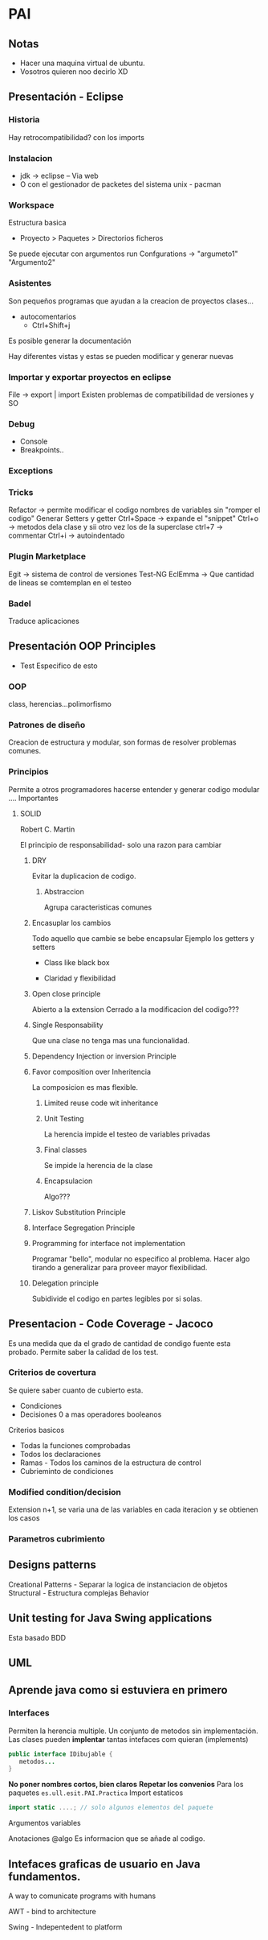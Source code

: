 * PAI
** Notas
- Hacer una maquina virtual de ubuntu.
- Vosotros quieren  noo decirlo XD
** Presentación - Eclipse
*** Historia
Hay retrocompatibilidad? con los imports

*** Instalacion
- jdk -> eclipse -- Via web
- O con el gestionador de packetes del sistema unix - pacman
*** Workspace
Estructura basica
- Proyecto > Paquetes > Directorios ficheros
Se puede ejecutar con argumentos run Confgurations -> "argumeto1" "Argumento2"
*** Asistentes
Son pequeños programas que ayudan a la creacion de proyectos clases...
- autocomentarios
  + Ctrl+Shift+j

Es posible generar la documentación

Hay diferentes vistas y estas se pueden modificar y generar nuevas

*** Importar y exportar proyectos en eclipse
File -> export | import
Existen problemas de compatibilidad de versiones y SO

*** Debug
- Console
- Breakpoints..
*** Exceptions
*** Tricks
Refactor -> permite modificar el codigo nombres de variables sin "romper el codigo"
Generar Setters y getter
Ctrl+Space -> expande el "snippet"
Ctrl+o -> metodos dela clase y sii otro vez los de la superclase
ctrl+7 -> commentar
Ctrl+i -> autoindentado

*** Plugin Marketplace
Egit -> sistema de control de versiones
Test-NG
EclEmma -> Que cantidad de lineas se comtemplan en el testeo
*** Badel
Traduce aplicaciones
** Presentación OOP Principles

- Test Especifico de esto
*** OOP
class, herencias...polimorfismo

*** Patrones de diseño
Creacion de estructura y modular, son formas de resolver problemas comunes.

*** Principios
Permite a otros programadores hacerse entender y generar codigo modular ....
Importantes

**** SOLID
Robert C. Martin

El principio de responsabilidad- solo una razon para cambiar

***** DRY
Evitar la duplicacion de codigo.

****** Abstraccion
Agrupa caracteristicas comunes

***** Encasuplar los cambios
Todo aquello que cambie se bebe encapsular
Ejemplo los getters y setters
- Class like black box

- Claridad y flexibilidad

***** Open close principle
Abierto a la extension
Cerrado a la modificacion del codigo???

***** Single Responsability
Que una clase no tenga mas una funcionalidad.

***** Dependency Injection or inversion Principle

***** Favor composition over Inheritencia
La composicion es mas flexible.

****** Limited reuse code wit inheritance

****** Unit Testing
La herencia impide el testeo de variables privadas
****** Final classes
Se impide la herencia de la clase
****** Encapsulacion
Algo???

***** Liskov Substitution Principle

***** Interface Segregation Principle

***** Programming for interface not implementation
Programar "bello", modular no especifico al problema. Hacer algo tirando a generalizar para
proveer mayor flexibilidad.

***** Delegation principle
Subidivide el codigo en partes legibles por si solas.

** Presentacion - Code Coverage - Jacoco

Es una medida que da el grado de cantidad de condigo fuente esta probado.
Permite saber la calidad de los test.
*** Criterios de covertura
Se quiere saber cuanto de cubierto esta.
- Condiciones
- Decisiones 0 a mas operadores booleanos

Criterios basicos
- Todas la funciones comprobadas
- Todos los declaraciones
- Ramas - Todos los caminos de la estructura de control
- Cubrieminto de condiciones
*** Modified condition/decision
Extension
n+1, se varia una de las variables en cada iteracion y se obtienen los casos
*** Parametros cubrimiento
** Designs patterns
Creational Patterns - Separar la logica de instanciacion de objetos
Structural - Estructura complejas
Behavior
** Unit testing for Java Swing applications 
Esta basado BDD

** UML

** Aprende java como si estuviera en primero
*** Interfaces
Permiten la herencia multiple. Un conjunto de metodos sin implementación.
Las clases pueden *implentar* tantas intefaces com quieran (implements)
#+BEGIN_SRC java
public interface IDibujable {
   metodos...
}
#+END_SRC
*No poner nombres cortos, bien claros*
*Repetar los convenios*
Para los paquetes
=es.ull.esit.PAI.Practica=
Import estaticos
#+BEGIN_SRC java
import static ....; // solo algunos elementos del paquete

#+END_SRC
Argumentos variables

Anotaciones @algo Es informacion que se añade al codigo.
** Intefaces graficas de usuario en Java fundamentos.
A way to comunicate programs with humans

AWT - bind to architecture

Swing - Indepentedent to platform

